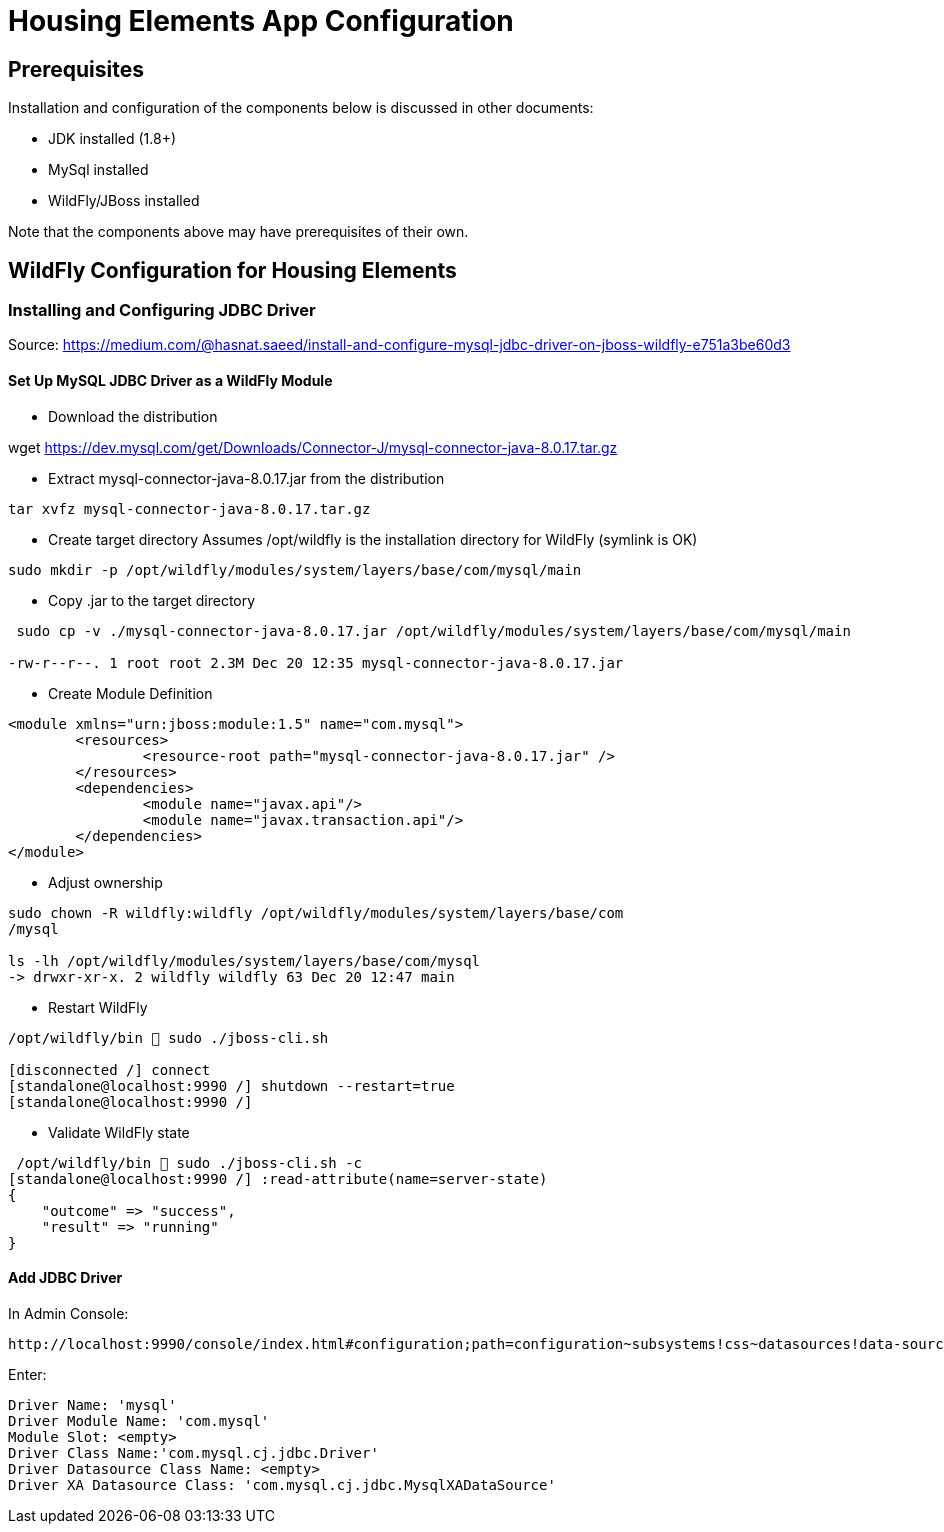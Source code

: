 = Housing Elements App Configuration


== Prerequisites

Installation and configuration of the components below is discussed in other documents:

* JDK installed (1.8+)
* MySql installed
* WildFly/JBoss installed
 

Note that the components above may have prerequisites of their own.

== WildFly Configuration for Housing Elements

=== Installing and Configuring JDBC Driver

Source: https://medium.com/@hasnat.saeed/install-and-configure-mysql-jdbc-driver-on-jboss-wildfly-e751a3be60d3

==== Set Up MySQL JDBC Driver as a WildFly Module 

* Download the distribution

wget https://dev.mysql.com/get/Downloads/Connector-J/mysql-connector-java-8.0.17.tar.gz


* Extract mysql-connector-java-8.0.17.jar from the distribution

----
tar xvfz mysql-connector-java-8.0.17.tar.gz
----

* Create target directory
Assumes /opt/wildfly is the installation directory for WildFly (symlink is OK)

----
sudo mkdir -p /opt/wildfly/modules/system/layers/base/com/mysql/main
----

* Copy .jar to the target directory

----
 sudo cp -v ./mysql-connector-java-8.0.17.jar /opt/wildfly/modules/system/layers/base/com/mysql/main

-rw-r--r--. 1 root root 2.3M Dec 20 12:35 mysql-connector-java-8.0.17.jar

----

* Create Module Definition

----
<module xmlns="urn:jboss:module:1.5" name="com.mysql">
        <resources>
                <resource-root path="mysql-connector-java-8.0.17.jar" />
        </resources>
        <dependencies>
                <module name="javax.api"/>
                <module name="javax.transaction.api"/>
        </dependencies>
</module>
----

* Adjust ownership

----

sudo chown -R wildfly:wildfly /opt/wildfly/modules/system/layers/base/com
/mysql

ls -lh /opt/wildfly/modules/system/layers/base/com/mysql
-> drwxr-xr-x. 2 wildfly wildfly 63 Dec 20 12:47 main

----

* Restart WildFly

----
/opt/wildfly/bin  sudo ./jboss-cli.sh

[disconnected /] connect
[standalone@localhost:9990 /] shutdown --restart=true
[standalone@localhost:9990 /]

----

* Validate WildFly state

----
 /opt/wildfly/bin  sudo ./jboss-cli.sh -c
[standalone@localhost:9990 /] :read-attribute(name=server-state)
{
    "outcome" => "success",
    "result" => "running"
}
----


==== Add JDBC Driver 

In Admin Console:

----
http://localhost:9990/console/index.html#configuration;path=configuration~subsystems!css~datasources!data-source-driver~jdbc-drivers
----


Enter:
----
Driver Name: 'mysql'
Driver Module Name: 'com.mysql'
Module Slot: <empty>
Driver Class Name:'com.mysql.cj.jdbc.Driver'
Driver Datasource Class Name: <empty>
Driver XA Datasource Class: 'com.mysql.cj.jdbc.MysqlXADataSource'
----
